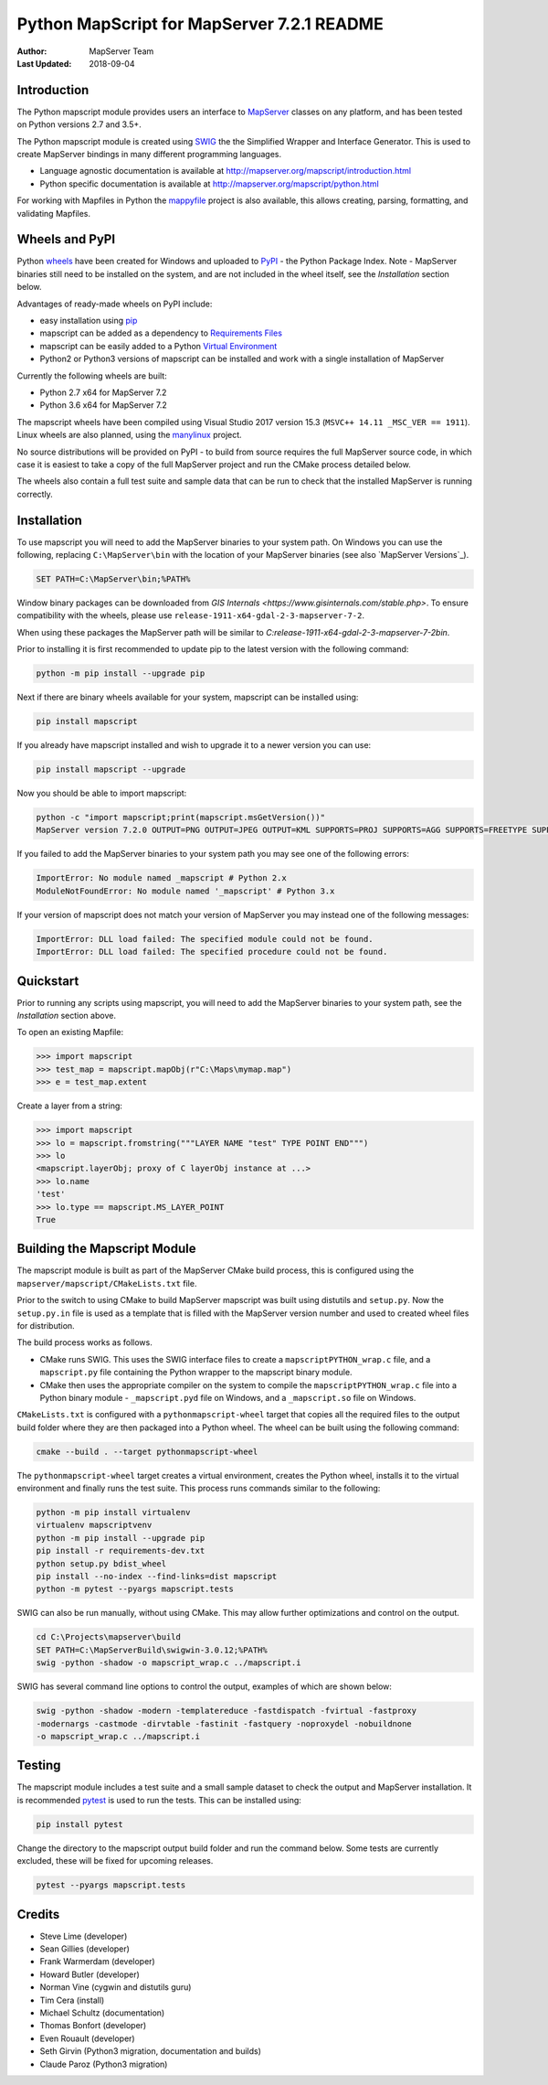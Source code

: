 Python MapScript for MapServer 7.2.1 README
===========================================

:Author: MapServer Team
:Last Updated: 2018-09-04

Introduction
------------

The Python mapscript module provides users an interface to `MapServer <http://mapserver.org>`_
classes on any platform, and has been tested on Python versions 2.7 and 3.5+. 

The Python mapscript module is created using `SWIG <http://www.swig.org.>`_ the
the Simplified Wrapper and Interface Generator. This is used to create MapServer bindings in
many different programming languages. 

+ Language agnostic documentation is available at http://mapserver.org/mapscript/introduction.html
+ Python specific documentation is available at http://mapserver.org/mapscript/python.html

For working with Mapfiles in Python the `mappyfile <https://mappyfile.readthedocs.io/en/latest/>`_ project is 
also available, this allows creating, parsing, formatting, and validating Mapfiles. 

Wheels and PyPI
---------------

Python `wheels <https://wheel.readthedocs.io/en/stable/>`_ have been created for Windows and uploaded to 
`PyPI <https://pypi.org/>`_ - the Python Package Index. Note - MapServer binaries still need to be installed on the system, 
and are not included in the wheel itself, see the *Installation* section below. 

Advantages of ready-made wheels on PyPI include:

+ easy installation using `pip <https://pypi.org/project/pip/>`_
+ mapscript can be added as a dependency to `Requirements Files <https://pip.pypa.io/en/stable/user_guide/#id1>`_
+ mapscript can be easily added to a Python `Virtual Environment <https://docs.python-guide.org/dev/virtualenvs/>`_
+ Python2 or Python3 versions of mapscript can be installed and work with a single installation of MapServer

Currently the following wheels are built:

+ Python 2.7 x64 for MapServer 7.2
+ Python 3.6 x64 for MapServer 7.2

The mapscript wheels have been compiled using Visual Studio 2017 version 15.3 (``MSVC++ 14.11 _MSC_VER == 1911``). 
Linux wheels are also planned, using the `manylinux <https://github.com/pypa/manylinux>`_ project. 

No source distributions will be provided on PyPI - to build from source requires the full MapServer source code,
in which case it is easiest to take a copy of the full MapServer project and run the CMake process detailed below. 

The wheels also contain a full test suite and sample data that can be run to check that the installed MapServer is
running correctly. 

..
    py3 SWIG flag adds type annotations

Installation
------------

To use mapscript you will need to add the MapServer binaries to your system path. 
On Windows you can use the following, replacing ``C:\MapServer\bin`` with the location of your MapServer binaries 
(see also `MapServer Versions`_). 

.. code-block::

    SET PATH=C:\MapServer\bin;%PATH%

Window binary packages can be downloaded from `GIS Internals <https://www.gisinternals.com/stable.php>`. 
To ensure compatibility with the wheels, please use ``release-1911-x64-gdal-2-3-mapserver-7-2``. 

When using these packages the MapServer path will be similar to `C:\release-1911-x64-gdal-2-3-mapserver-7-2\bin`. 

Prior to installing it is first recommended to update pip to the latest version with the following command:

.. code-block::

    python -m pip install --upgrade pip

Next if there are binary wheels available for your system, mapscript can be installed using:

.. code-block::

    pip install mapscript

If you already have mapscript installed and wish to upgrade it to a newer version you can use:

.. code-block::

    pip install mapscript --upgrade

Now you should be able to import mapscript:

.. code-block:: python

    python -c "import mapscript;print(mapscript.msGetVersion())"
    MapServer version 7.2.0 OUTPUT=PNG OUTPUT=JPEG OUTPUT=KML SUPPORTS=PROJ SUPPORTS=AGG SUPPORTS=FREETYPE SUPPORTS=CAIRO SUPPORTS=SVG_SYMBOLS SUPPORTS=SVGCAIRO SUPPORTS=ICONV SUPPORTS=FRIBIDI SUPPORTS=WMS_SERVER SUPPORTS=WMS_CLIENT SUPPORTS=WFS_SERVER SUPPORTS=WFS_CLIENT SUPPORTS=WCS_SERVER SUPPORTS=SOS_SERVER SUPPORTS=FASTCGI SUPPORTS=THREADS SUPPORTS=GEOS SUPPORTS=PBF INPUT=JPEG INPUT=POSTGIS INPUT=OGR INPUT=GDAL INPUT=SHAPEFILE

If you failed to add the MapServer binaries to your system path you may see one of the following errors:

.. code-block:: python

    ImportError: No module named _mapscript # Python 2.x
    ModuleNotFoundError: No module named '_mapscript' # Python 3.x

If your version of mapscript does not match your version of MapServer you may instead one of the following messages:

.. code-block:: python

    ImportError: DLL load failed: The specified module could not be found.
    ImportError: DLL load failed: The specified procedure could not be found.

Quickstart
----------

Prior to running any scripts using mapscript, you will need to add the MapServer binaries to your system path, see the
*Installation* section above. 

To open an existing Mapfile:

.. code-block:: python

    >>> import mapscript
    >>> test_map = mapscript.mapObj(r"C:\Maps\mymap.map")
    >>> e = test_map.extent

Create a layer from a string:

.. code-block:: python

    >>> import mapscript
    >>> lo = mapscript.fromstring("""LAYER NAME "test" TYPE POINT END""")
    >>> lo
    <mapscript.layerObj; proxy of C layerObj instance at ...>
    >>> lo.name
    'test'
    >>> lo.type == mapscript.MS_LAYER_POINT
    True

Building the Mapscript Module
-----------------------------

The mapscript module is built as part of the MapServer CMake build process, this is configured using the ``mapserver/mapscript/CMakeLists.txt`` file. 

Prior to the switch to using CMake to build MapServer mapscript was built using distutils and ``setup.py``. Now the ``setup.py.in`` file is used as a template that
is filled with the MapServer version number and used to created wheel files for distribution. 

The build process works as follows. 

+ CMake runs SWIG. This uses the SWIG interface files to create a ``mapscriptPYTHON_wrap.c`` file, 
  and a ``mapscript.py`` file containing the Python wrapper to the mapscript binary module. 
+ CMake then uses the appropriate compiler on the system to compile the ``mapscriptPYTHON_wrap.c`` file into a Python binary module -
  ``_mapscript.pyd`` file on Windows, and a ``_mapscript.so`` file on Windows. 

``CMakeLists.txt`` is configured with a ``pythonmapscript-wheel`` target that copies all the required files to the output build folder where they are then packaged
into a Python wheel. The wheel can be built using the following command:

.. code-block:: bat

    cmake --build . --target pythonmapscript-wheel

The ``pythonmapscript-wheel`` target creates a virtual environment, creates the Python wheel, installs it to the virtual environment and finally runs the test
suite. This process runs commands similar to the following:
 
.. code-block:: bat

    python -m pip install virtualenv
    virtualenv mapscriptvenv
    python -m pip install --upgrade pip
    pip install -r requirements-dev.txt
    python setup.py bdist_wheel
    pip install --no-index --find-links=dist mapscript
    python -m pytest --pyargs mapscript.tests

SWIG can also be run manually, without using CMake. This may allow further optimizations and control on the output. 

.. code-block:: bat

    cd C:\Projects\mapserver\build
    SET PATH=C:\MapServerBuild\swigwin-3.0.12;%PATH%
    swig -python -shadow -o mapscript_wrap.c ../mapscript.i

SWIG has several command line options to control the output, examples of which are shown below:

.. code-block:: bat
    
    swig -python -shadow -modern -templatereduce -fastdispatch -fvirtual -fastproxy 
    -modernargs -castmode -dirvtable -fastinit -fastquery -noproxydel -nobuildnone 
    -o mapscript_wrap.c ../mapscript.i

Testing
-------

The mapscript module includes a test suite and a small sample dataset to check the output and MapServer installation. It is recommended
`pytest <https://docs.pytest.org/en/latest/>`_ is used to run the tests. This can be installed using:

.. code-block:: bat

    pip install pytest

Change the directory to the mapscript output build folder and run the command below. Some tests are currently excluded, these will
be fixed for upcoming releases. 

.. code-block:: bat

    pytest --pyargs mapscript.tests

Credits
-------

+ Steve Lime (developer)
+ Sean Gillies (developer)
+ Frank Warmerdam (developer)
+ Howard Butler (developer)
+ Norman Vine (cygwin and distutils guru)
+ Tim Cera (install)
+ Michael Schultz (documentation)
+ Thomas Bonfort (developer)
+ Even Rouault (developer)
+ Seth Girvin (Python3 migration, documentation and builds)
+ Claude Paroz (Python3 migration)